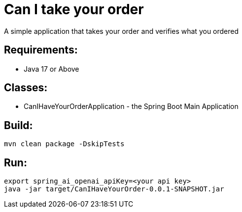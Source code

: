 = Can I take your order

A simple application that takes your order and verifies what you ordered

== Requirements:

* Java 17 or Above

== Classes:

* CanIHaveYourOrderApplication - the Spring Boot Main Application

== Build:

[source,shell]
----
mvn clean package -DskipTests
----

== Run:

[source,shell]
----
export spring_ai_openai_apiKey=<your api key>
java -jar target/CanIHaveYourOrder-0.0.1-SNAPSHOT.jar
----

